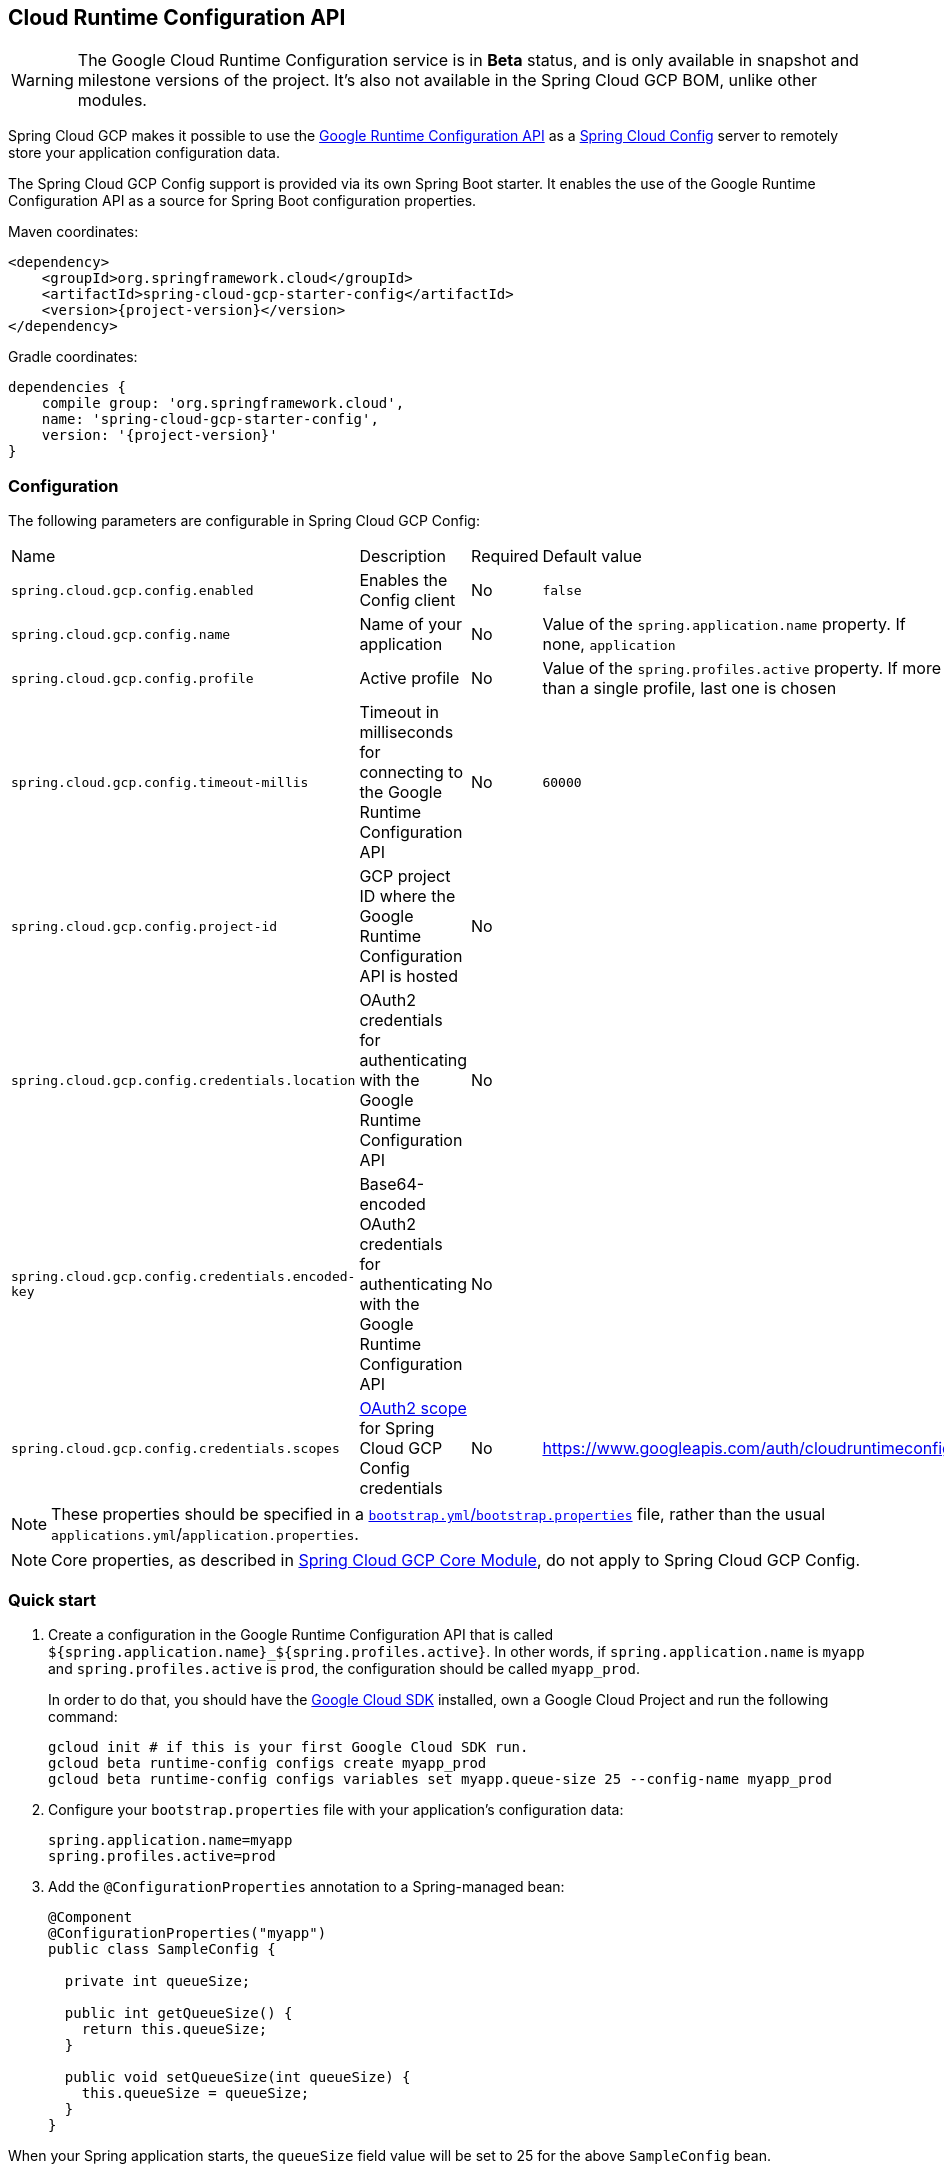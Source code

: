 == Cloud Runtime Configuration API

WARNING: The Google Cloud Runtime Configuration service is in *Beta* status, and is only available in snapshot and milestone versions of the project. It's also not available in the Spring Cloud GCP BOM, unlike other modules.

Spring Cloud GCP makes it possible to use the https://cloud.google.com/deployment-manager/runtime-configurator/reference/rest/[Google Runtime Configuration API] as a https://cloud.spring.io/spring-cloud-config/[Spring Cloud Config] server to remotely store your application configuration data.

The Spring Cloud GCP Config support is provided via its own Spring Boot starter.
It enables the use of the Google Runtime Configuration API as a source for Spring Boot configuration properties.

Maven coordinates:

[source,xml,subs="normal"]
----
<dependency>
    <groupId>org.springframework.cloud</groupId>
    <artifactId>spring-cloud-gcp-starter-config</artifactId>
    <version>{project-version}</version>
</dependency>
----

Gradle coordinates:

[source,subs="normal"]
----
dependencies {
    compile group: 'org.springframework.cloud',
    name: 'spring-cloud-gcp-starter-config',
    version: '{project-version}'
}
----

=== Configuration

The following parameters are configurable in Spring Cloud GCP Config:

|===
| Name | Description | Required | Default value
| `spring.cloud.gcp.config.enabled` | Enables the Config client | No | `false`
| `spring.cloud.gcp.config.name` | Name of your application | No | Value of the `spring.application.name` property.
If none, `application` | `spring.cloud.gcp.config.profile` | Active profile | No | Value of the `spring.profiles.active` property.
If more than a single profile, last one is chosen | `spring.cloud.gcp.config.timeout-millis` |
Timeout in milliseconds for connecting to the Google Runtime Configuration API | No | `60000`
| `spring.cloud.gcp.config.project-id` | GCP project ID where the Google Runtime Configuration API is hosted | No |
| `spring.cloud.gcp.config.credentials.location` | OAuth2 credentials for authenticating with the Google Runtime Configuration API | No |
| `spring.cloud.gcp.config.credentials.encoded-key` | Base64-encoded OAuth2 credentials for authenticating with the Google Runtime Configuration API | No |
| `spring.cloud.gcp.config.credentials.scopes` | https://developers.google.com/identity/protocols/googlescopes[OAuth2 scope] for Spring Cloud GCP Config credentials | No | https://www.googleapis.com/auth/cloudruntimeconfig
|===

NOTE: These properties should be specified in a https://cloud.spring.io/spring-cloud-static/spring-cloud.html#_the_bootstrap_application_context[`bootstrap.yml`/`bootstrap.properties`] file, rather than the usual `applications.yml`/`application.properties`.

NOTE: Core properties, as described in <<spring-cloud-gcp-core,Spring Cloud GCP Core Module>>, do not apply to Spring Cloud GCP Config.

=== Quick start

1. Create a configuration in the Google Runtime Configuration API that is called `${spring.application.name}_${spring.profiles.active}`.
In other words, if `spring.application.name` is `myapp` and `spring.profiles.active` is `prod`, the configuration should be called `myapp_prod`.
+
In order to do that, you should have the https://cloud.google.com/sdk/[Google Cloud SDK] installed, own a Google Cloud Project and run the following command:
+
[source]
----
gcloud init # if this is your first Google Cloud SDK run.
gcloud beta runtime-config configs create myapp_prod
gcloud beta runtime-config configs variables set myapp.queue-size 25 --config-name myapp_prod
----

2. Configure your `bootstrap.properties` file with your application's configuration data:
+
[source]
----
spring.application.name=myapp
spring.profiles.active=prod
----
3. Add the `@ConfigurationProperties` annotation to a Spring-managed bean:
+
[source]
----
@Component
@ConfigurationProperties("myapp")
public class SampleConfig {

  private int queueSize;

  public int getQueueSize() {
    return this.queueSize;
  }

  public void setQueueSize(int queueSize) {
    this.queueSize = queueSize;
  }
}
----

When your Spring application starts, the `queueSize` field value will be set to 25 for the above `SampleConfig` bean.

=== Refreshing the configuration at runtime

https://cloud.spring.io/spring-cloud-static/docs/1.0.x/spring-cloud.html#_endpoints[Spring Cloud] provides support to have configuration parameters be reloadable with the POST request to `/actuator/refresh` endpoint.

1.  Add the Spring Boot Actuator dependency:
+
Maven coordinates:
+
----
<dependency>
    <groupId>org.springframework.boot</groupId>
    <artifactId>spring-boot-starter-actuator</artifactId>
</dependency>
----
+
Gradle coordinates:
+
[source,subs="normal"]
----
dependencies {
    implementation("org.springframework.boot:spring-boot-starter-actuator")
}
----

2.  Add `@RefreshScope` to your Spring configuration class to have parameters be reloadable at runtime.
3.  Add `management.endpoints.web.exposure.include=refresh` to your `application.properties` to allow unrestricted access to `/actuator/refresh`.
4.  Update a property with `gcloud`:
+
....
$ gcloud beta runtime-config configs variables set \
  myapp.queue_size 200 \
  --config-name myapp_prod
....
5.  Send a POST request to the refresh endpoint:
+
....
$ curl -XPOST https://myapp.host.com/actuator/refresh
....

=== Sample

A https://github.com/spring-cloud/spring-cloud-gcp/tree/main/spring-cloud-gcp-samples/spring-cloud-gcp-config-sample[sample application] and a https://codelabs.developers.google.com/codelabs/cloud-spring-runtime-config/index.html[codelab] are available.
